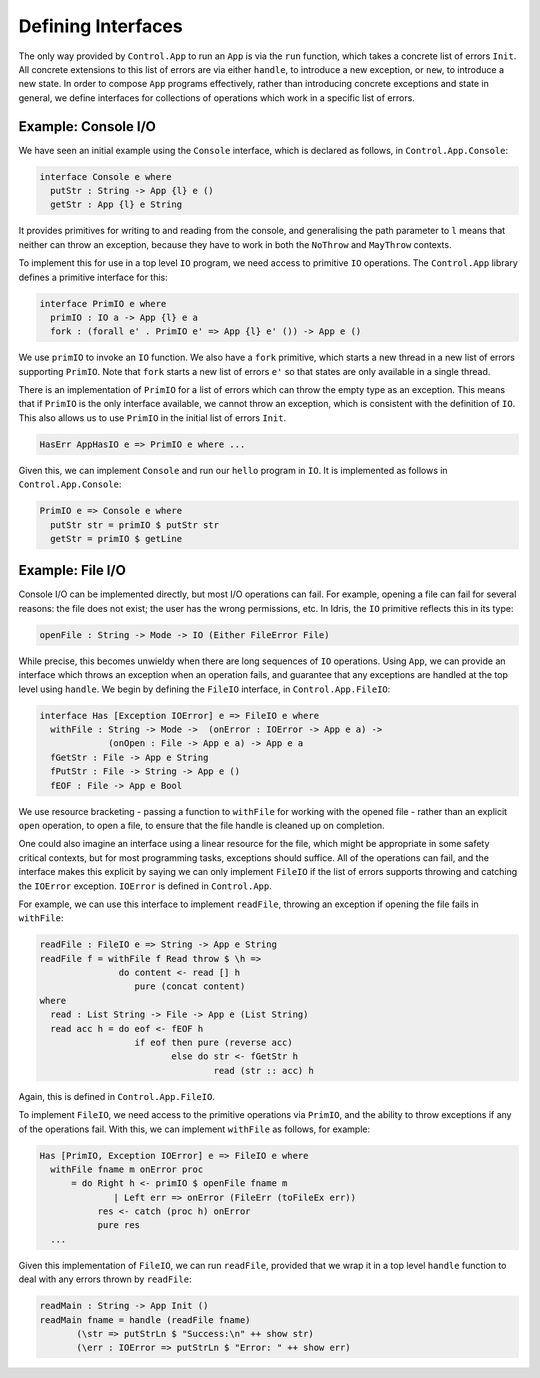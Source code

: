 Defining Interfaces
===================

The only way provided by ``Control.App`` to run an ``App`` is
via the ``run`` function, which takes a concrete list of errors
``Init``.
All concrete extensions to this list of errors are via either ``handle``,
to introduce a new exception, or ``new``, to introduce a new state.
In order to compose ``App`` programs effectively, rather than
introducing concrete exceptions and state in general, we define interfaces for
collections of operations which work in a specific list of errors.

Example: Console I/O
--------------------

We have seen an initial example using the ``Console`` interface,
which is declared as follows, in ``Control.App.Console``:

.. code-block:: idris

    interface Console e where
      putStr : String -> App {l} e ()
      getStr : App {l} e String

It provides primitives for writing to and reading from the console, and
generalising the path parameter to ``l`` means that neither can
throw an exception, because they have to work in both the ``NoThrow``
and ``MayThrow`` contexts.

To implement this for use in a top level ``IO``
program, we need access to primitive ``IO`` operations.
The ``Control.App`` library defines a primitive interface for this:

.. code-block:: idris

    interface PrimIO e where
      primIO : IO a -> App {l} e a
      fork : (forall e' . PrimIO e' => App {l} e' ()) -> App e ()

We use ``primIO`` to invoke an ``IO`` function. We also have a ``fork``
primitive, which starts a new thread in a new list of errors supporting
``PrimIO``.  Note that ``fork`` starts a new list of errors ``e'`` so that states
are only available in a single thread.

There is an implementation of ``PrimIO`` for a list of errors which can
throw the empty type as an exception. This means that if ``PrimIO``
is the only interface available, we cannot throw an exception, which is
consistent with the definition of ``IO``. This also allows us to
use ``PrimIO`` in the initial list of errors ``Init``.

.. code-block:: idris

    HasErr AppHasIO e => PrimIO e where ...

Given this, we can implement ``Console`` and run our ``hello``
program in ``IO``. It is implemented as follows in ``Control.App.Console``:

.. code-block:: idris

    PrimIO e => Console e where
      putStr str = primIO $ putStr str
      getStr = primIO $ getLine

Example: File I/O
-----------------

Console I/O can be implemented directly, but most I/O operations can fail.
For example, opening a file can fail for several reasons: the file does not
exist; the user has the wrong permissions, etc. In Idris, the ``IO``
primitive reflects this in its type:

.. code-block:: idris

    openFile : String -> Mode -> IO (Either FileError File)

While precise, this becomes unwieldy when there are long sequences of
``IO`` operations. Using ``App``, we can provide an interface
which throws an exception when an operation fails, and guarantee that any
exceptions are handled at the top level using ``handle``.
We begin by defining the ``FileIO`` interface, in ``Control.App.FileIO``:

.. code-block:: idris

    interface Has [Exception IOError] e => FileIO e where
      withFile : String -> Mode ->  (onError : IOError -> App e a) ->
                 (onOpen : File -> App e a) -> App e a
      fGetStr : File -> App e String
      fPutStr : File -> String -> App e ()
      fEOF : File -> App e Bool

We use resource bracketing - passing a function to ``withFile`` for working
with the opened file - rather than an explicit ``open`` operation,
to open a file, to ensure that the file handle is cleaned up on
completion.

One could also imagine an interface using a linear resource for the file, which
might be appropriate in some safety critical contexts, but for most programming
tasks, exceptions should suffice.
All of the operations can fail, and the interface makes this explicit by
saying we can only implement ``FileIO`` if the list of errors supports
throwing and catching the ``IOError`` exception. ``IOError`` is defined
in ``Control.App``.

For example, we can use this interface to implement ``readFile``, throwing
an exception if opening the file fails in ``withFile``:

.. code-block:: idris

    readFile : FileIO e => String -> App e String
    readFile f = withFile f Read throw $ \h =>
                   do content <- read [] h
                      pure (concat content)
    where
      read : List String -> File -> App e (List String)
      read acc h = do eof <- fEOF h
                      if eof then pure (reverse acc)
                             else do str <- fGetStr h
                                     read (str :: acc) h

Again, this is defined in ``Control.App.FileIO``.

To implement ``FileIO``, we need access to the primitive operations
via ``PrimIO``, and the ability to throw exceptions if any of the
operations fail. With this, we can implement ``withFile`` as follows,
for example:

.. code-block:: idris

    Has [PrimIO, Exception IOError] e => FileIO e where
      withFile fname m onError proc
          = do Right h <- primIO $ openFile fname m
                  | Left err => onError (FileErr (toFileEx err))
               res <- catch (proc h) onError
               pure res
      ...

Given this implementation of ``FileIO``, we can run ``readFile``,
provided that we wrap it in a top level ``handle`` function to deal
with any errors thrown by ``readFile``:

.. code-block:: idris

    readMain : String -> App Init ()
    readMain fname = handle (readFile fname)
           (\str => putStrLn $ "Success:\n" ++ show str)
           (\err : IOError => putStrLn $ "Error: " ++ show err)
